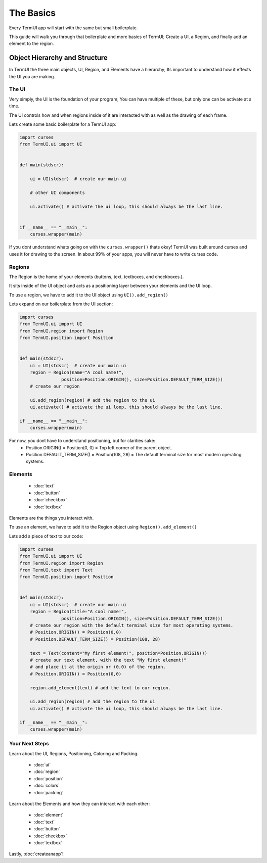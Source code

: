The Basics
-------------------

Every TermUI app will start with the same but small boilerplate.

This guide will walk you through that boilerplate and more  basics of TermUI; Create a UI, a Region, and finally add an element to the region.

Object Hierarchy and Structure
*******************************

In TermUI the three main objects, UI, Region, and Elements have a hierarchy; Its important to understand how it effects the UI you are making.

The UI
~~~~~~~~~~~~

Very simply, the UI is the foundation of your program; You can have multiple of these, but only one can be activate at a time.

The UI controls how and when regions inside of it are interacted with as well as the drawing of each frame.

Lets create some basic boilerplate for a TermUI app:

.. code-block:: py

    import curses
    from TermUI.ui import UI


    def main(stdscr):

        ui = UI(stdscr)  # create our main ui

        # other UI components

        ui.activate() # activate the ui loop, this should always be the last line.


    if __name__ == "__main__":
        curses.wrapper(main)


If you dont understand whats going on with the ``curses.wrapper()`` thats okay! 
TermUI was built around curses and uses it for drawing to the screen. In about 99% of your apps, you will never have to write curses code.

Regions
~~~~~~~~~~~~~~~

The Region is the home of your elements (buttons, text, textboxes, and checkboxes.).

It sits inside of the UI object and acts as a positioning layer between your elements and the UI loop.

To use a region, we have to add it to the UI object using ``UI().add_region()``

Lets expand on our boilerplate from the UI section:

.. code-block:: py

    import curses
    from TermUI.ui import UI
    from TermUI.region import Region
    from TermUI.position import Position


    def main(stdscr):
        ui = UI(stdscr)  # create our main ui
        region = Region(name="A cool name!",
                    position=Position.ORIGIN(), size=Position.DEFAULT_TERM_SIZE()) 
        # create our region

        ui.add_region(region) # add the region to the ui
        ui.activate() # activate the ui loop, this should always be the last line. 

    if __name__ == "__main__":
        curses.wrapper(main)

For now, you dont have to understand positioning, but for clarities sake:
    * Position.ORIGIN() = Position(0, 0) = Top left corner of the parent object.
    * Position.DEFAULT_TERM_SIZE() = Position(108, 28) = The default terminal size for most modern operating systems.

Elements
~~~~~~~~~~

    * :doc:`text`
    * :doc:`button`
    * :doc:`checkbox`
    * :doc:`textbox`

Elements are the things you interact with.

To use an element, we have to add it to the Region object using ``Region().add_element()``

Lets add a piece of text to our code:

.. code-block:: py

    import curses
    from TermUI.ui import UI
    from TermUI.region import Region
    from TermUI.text import Text
    from TermUI.position import Position


    def main(stdscr):
        ui = UI(stdscr)  # create our main ui
        region = Region(title="A cool name!",
                    position=Position.ORIGIN(), size=Position.DEFAULT_TERM_SIZE()) 
        # create our region with the default terminal size for most operating systems. 
        # Position.ORIGIN() = Position(0,0)
        # Position.DEFAULT_TERM_SIZE() = Position(108, 28)

        text = Text(content="My first element!", position=Position.ORIGIN()) 
        # create our text element, with the text "My first element!"
        # and place it at the origin or (0,0) of the region.
        # Position.ORIGIN() = Position(0,0)

        region.add_element(text) # add the text to our region.

        ui.add_region(region) # add the region to the ui
        ui.activate() # activate the ui loop, this should always be the last line. 

    if __name__ == "__main__":
        curses.wrapper(main)

Your Next Steps
~~~~~~~~~~~~~~~~~~

Learn about the UI, Regions, Positioning, Coloring and Packing.

    * :doc:`ui`
    * :doc:`region`
    * :doc:`position`
    * :doc:`colors`
    * :doc:`packing`

Learn about the Elements and how they can interact with each other:

    * :doc:`element`
    * :doc:`text`
    * :doc:`button`
    * :doc:`checkbox`
    * :doc:`textbox`


Lastly, :doc:`createanapp`!